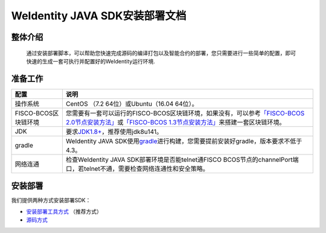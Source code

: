 .. role:: raw-html-m2r(raw)
   :format: html

.. _weidentity-installation:

WeIdentity JAVA SDK安装部署文档
===============================


整体介绍
--------

  通过安装部署脚本，可以帮助您快速完成源码的编译打包以及智能合约的部署，您只需要进行一些简单的配置，即可快速的生成一套可执行并配置好的WeIdentity运行环境.

准备工作
--------

.. list-table::
   :header-rows: 1

   * - 配置
     - 说明
   * - 操作系统
     - CentOS （7.2 64位）或Ubuntu（16.04 64位）。
   * - FISCO-BCOS区块链环境
     - 您需要有一套可以运行的FISCO-BCOS区块链环境，如果没有，可以参考\ `「FISCO-BCOS 2.0节点安装方法」 <https://fisco-bcos-documentation.readthedocs.io/zh_CN/latest/docs/installation.html>`_\ 或\ `「FISCO-BCOS 1.3节点安装方法」 <https://fisco-bcos-documentation.readthedocs.io/zh_CN/release-1.3/docs/tools/index.html>`_\ 来搭建一套区块链环境。
   * - JDK
     - 要求\ `JDK1.8+ <https://www.oracle.com/technetwork/java/javase/downloads/jdk8-downloads-2133151.html>`_\ ，推荐使用jdk8u141。
   * - gradle
     - WeIdentity JAVA SDK使用\ `gradle <https://gradle.org/>`_\ 进行构建，您需要提前安装好gradle，版本要求不低于4.3。
   * - 网络连通
     - 检查WeIdentity JAVA SDK部署环境是否能telnet通FISCO BCOS节点的channelPort端口，若telnet不通，需要检查网络连通性和安全策略。


安装部署
--------

我们提供两种方式安装部署SDK：   

* `安装部署工具方式 <./weidentity-build-with-deploy.html>`_ （推荐方式）   
* `源码方式 <https://weidentity.readthedocs.io/projects/javasdk/zh_CN/latest/docs/weidentity-installation-by-sourcecode.html>`_
